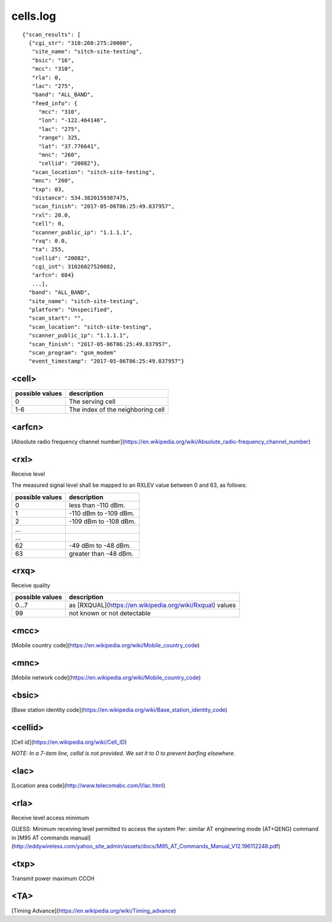 cells.log
---------

::

    {"scan_results": [
      {"cgi_str": "310:260:275:20000",
       "site_name": "sitch-site-testing",
       "bsic": "16",
       "mcc": "310",
       "rla": 0,
       "lac": "275",
       "band": "ALL_BAND",
       "feed_info": {
         "mcc": "310",
         "lon": "-122.464146",
         "lac": "275",
         "range": 325,
         "lat": "37.776641",
         "mnc": "260",
         "cellid": "20082"},
       "scan_location": "sitch-site-testing",
       "mnc": "260",
       "txp": 03,
       "distance": 534.3820159387475,
       "scan_finish": "2017-05-06T06:25:49.837957",
       "rxl": 20.0,
       "cell": 0,
       "scanner_public_ip": "1.1.1.1",
       "rxq": 0.0,
       "ta": 255,
       "cellid": "20082",
       "cgi_int": 31026027520082,
       "arfcn": 684}
       ...],
      "band": "ALL_BAND",
      "site_name": "sitch-site-testing",
      "platform": "Unspecified",
      "scan_start": "",
      "scan_location": "sitch-site-testing",
      "scanner_public_ip": "1.1.1.1",
      "scan_finish": "2017-05-06T06:25:49.837957",
      "scan_program": "gsm_modem"
      "event_timestamp": "2017-05-06T06:25:49.837957"}

<cell>
======

+-----------------+----------------------------------------+
| possible values | description                            |
+=================+========================================+
| 0               | The serving cell                       |
+-----------------+----------------------------------------+
| 1-6             | The index of the neighboring cell      |
+-----------------+----------------------------------------+


<arfcn>
=======

[Absolute radio frequency channel number](https://en.wikipedia.org/wiki/Absolute_radio-frequency_channel_number)

<rxl>
=====

Receive level

The measured signal level shall be mapped to an RXLEV value between 0 and 63, as follows:

+-----------------+-----------------------+
| possible values | description           |
+=================+=======================+
| 0               | less than -110 dBm.   |
+-----------------+-----------------------+
| 1               | -110 dBm to -109 dBm. |
+-----------------+-----------------------+
| 2               | -109 dBm to -108 dBm. |
+-----------------+-----------------------+
| ...             |                       |
+-----------------+-----------------------+
| ...             |                       |
+-----------------+-----------------------+
| 62              | -49 dBm to -48 dBm.   |
+-----------------+-----------------------+
| 63              | greater than -48 dBm. |
+-----------------+-----------------------+


<rxq>
=====

Receive quality

+-----------------+------------------------------------------------------------+
| possible values | description                                                |
+=================+============================================================+
| 0...7           | as [RXQUAL](https://en.wikipedia.org/wiki/Rxqual) values   |
+-----------------+------------------------------------------------------------+
| 99              | not known or not detectable                                |
+-----------------+------------------------------------------------------------+

<mcc>
=====

[Mobile country code](https://en.wikipedia.org/wiki/Mobile_country_code)

<mnc>
=====

[Mobile network code](https://en.wikipedia.org/wiki/Mobile_country_code)

<bsic>
======

[Base station identity code](https://en.wikipedia.org/wiki/Base_station_identity_code)

<cellid>
========

[Cell id](https://en.wikipedia.org/wiki/Cell_ID)

*NOTE: In a 7-item line, cellid is not provided.  We set it to 0 to prevent barfing elsewhere.*

<lac>
=====

[Location area code](http://www.telecomabc.com/l/lac.html)

<rla>
=====

Receive level access minimum

GUESS: Minimum receiving level permitted to access the system Per: similar AT engineering mode (AT+QENG) command in [M95 AT commands manual](http://eddywireless.com/yahoo_site_admin/assets/docs/M95_AT_Commands_Manual_V12.196112248.pdf)

<txp>
=====

Transmit power maximum CCCH

<TA>
====

[Timing Advance](https://en.wikipedia.org/wiki/Timing_advance)
